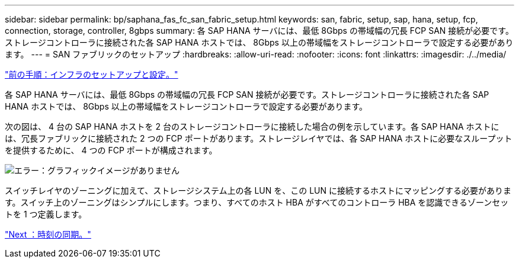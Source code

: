 ---
sidebar: sidebar 
permalink: bp/saphana_fas_fc_san_fabric_setup.html 
keywords: san, fabric, setup, sap, hana, setup, fcp, connection, storage, controller, 8gbps 
summary: 各 SAP HANA サーバには、最低 8Gbps の帯域幅の冗長 FCP SAN 接続が必要です。ストレージコントローラに接続された各 SAP HANA ホストでは、 8Gbps 以上の帯域幅をストレージコントローラで設定する必要があります。 
---
= SAN ファブリックのセットアップ
:hardbreaks:
:allow-uri-read: 
:nofooter: 
:icons: font
:linkattrs: 
:imagesdir: ./../media/


link:saphana_fas_fc_infrastructure_setup_and_configuration_overview.html["前の手順：インフラのセットアップと設定。"]

各 SAP HANA サーバには、最低 8Gbps の帯域幅の冗長 FCP SAN 接続が必要です。ストレージコントローラに接続された各 SAP HANA ホストでは、 8Gbps 以上の帯域幅をストレージコントローラで設定する必要があります。

次の図は、 4 台の SAP HANA ホストを 2 台のストレージコントローラに接続した場合の例を示しています。各 SAP HANA ホストには、冗長ファブリックに接続された 2 つの FCP ポートがあります。ストレージレイヤでは、各 SAP HANA ホストに必要なスループットを提供するために、 4 つの FCP ポートが構成されます。

image:saphana_fas_fc_image9.png["エラー：グラフィックイメージがありません"]

スイッチレイヤのゾーニングに加えて、ストレージシステム上の各 LUN を、この LUN に接続するホストにマッピングする必要があります。スイッチ上のゾーニングはシンプルにします。つまり、すべてのホスト HBA がすべてのコントローラ HBA を認識できるゾーンセットを 1 つ定義します。

link:saphana_fas_fc_time_synchronization.html["Next ：時刻の同期。"]
